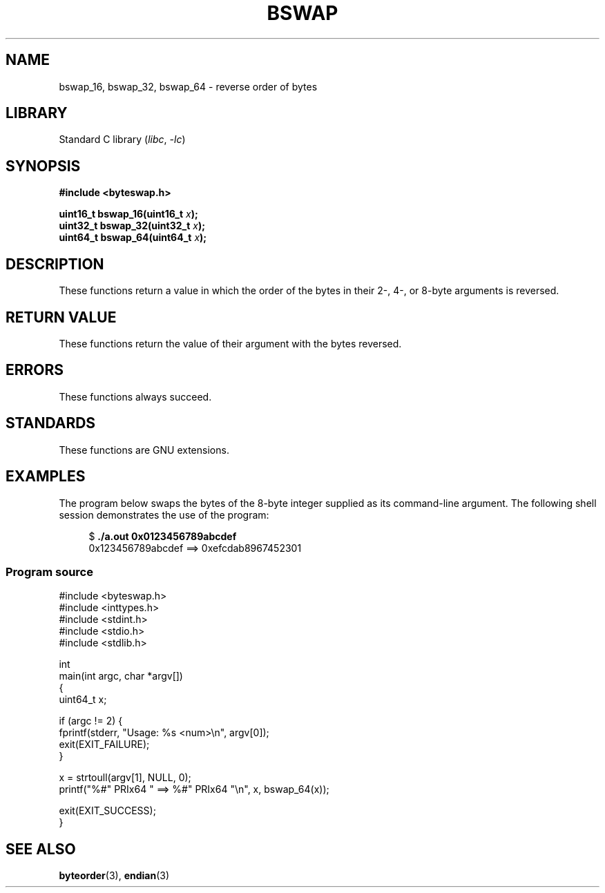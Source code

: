 .\" Copyright (C) 2016 Michael Kerrisk <mtk.manpages@gmail.com>
.\"
.\" SPDX-License-Identifier: Linux-man-pages-copyleft
.\"
.TH BSWAP 3 2022-10-09 "Linux man-pages 6.01"
.SH NAME
bswap_16, bswap_32, bswap_64 \- reverse order of bytes
.SH LIBRARY
Standard C library
.RI ( libc ", " \-lc )
.SH SYNOPSIS
.nf
.B #include <byteswap.h>
.PP
.BI "uint16_t bswap_16(uint16_t " x );
.BI "uint32_t bswap_32(uint32_t " x );
.BI "uint64_t bswap_64(uint64_t " x );
.fi
.SH DESCRIPTION
These functions return a value in which the order of the bytes
in their 2-, 4-, or 8-byte arguments is reversed.
.SH RETURN VALUE
These functions return the value of their argument with the bytes reversed.
.SH ERRORS
These functions always succeed.
.SH STANDARDS
These functions are GNU extensions.
.SH EXAMPLES
The program below swaps the bytes of the 8-byte integer supplied as
its command-line argument.
The following shell session demonstrates the use of the program:
.PP
.in +4n
.EX
$ \fB./a.out 0x0123456789abcdef\fP
0x123456789abcdef ==> 0xefcdab8967452301
.EE
.in
.SS Program source
\&
.\" SRC BEGIN (bswap.c)
.EX
#include <byteswap.h>
#include <inttypes.h>
#include <stdint.h>
#include <stdio.h>
#include <stdlib.h>

int
main(int argc, char *argv[])
{
    uint64_t x;

    if (argc != 2) {
        fprintf(stderr, "Usage: %s <num>\en", argv[0]);
        exit(EXIT_FAILURE);
    }

    x = strtoull(argv[1], NULL, 0);
    printf("%#" PRIx64 " ==> %#" PRIx64 "\en", x, bswap_64(x));

    exit(EXIT_SUCCESS);
}
.EE
.\" SRC END
.SH SEE ALSO
.BR byteorder (3),
.BR endian (3)
